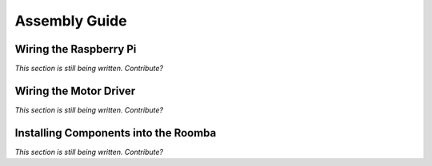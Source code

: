 Assembly Guide
--------------

Wiring the Raspberry Pi
^^^^^^^^^^^^^^^^^^^^^^^

*This section is still being written. Contribute?*

Wiring the Motor Driver
^^^^^^^^^^^^^^^^^^^^^^^

*This section is still being written. Contribute?*

Installing Components into the Roomba
^^^^^^^^^^^^^^^^^^^^^^^^^^^^^^^^^^^^^

*This section is still being written. Contribute?*

